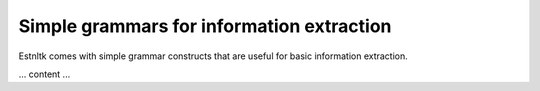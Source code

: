==========================================
Simple grammars for information extraction
==========================================

Estnltk comes with simple grammar constructs that are useful for basic information extraction.

... content ...



